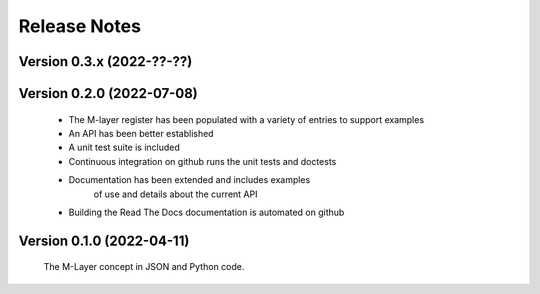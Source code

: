 =============
Release Notes
=============

Version 0.3.x (2022-??-??)
==========================


Version 0.2.0 (2022-07-08)
==========================

    * The M-layer register has been populated with a variety of entries to support examples
    * An API has been better established
    * A unit test suite is included
    * Continuous integration on github runs the unit tests and doctests 
    * Documentation has been extended and includes examples 
        of use and details about the current API
    * Building the Read The Docs documentation is automated on github

Version 0.1.0 (2022-04-11)
==========================

    The M-Layer concept in JSON and Python code. 
    
    
    
    
    

